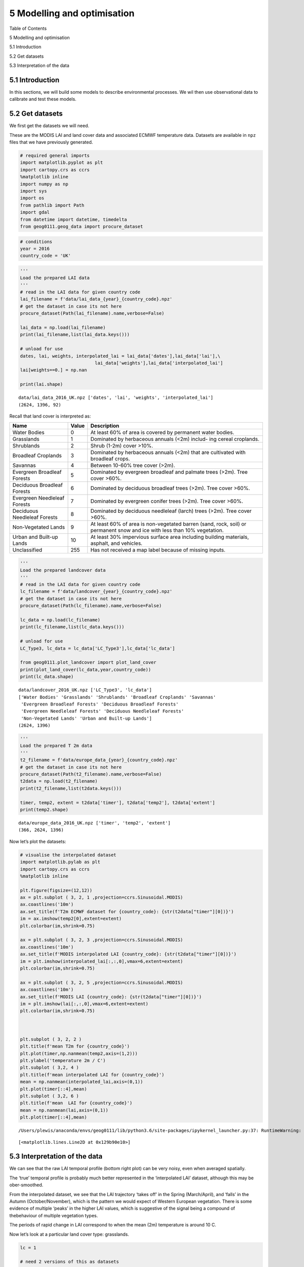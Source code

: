 
5 Modelling and optimisation
============================

.. raw:: html

   <h1>

Table of Contents

.. raw:: html

   </h1>

.. container:: toc

   .. raw:: html

      <ul class="toc-item">

   .. raw:: html

      <li>

   5 Modelling and optimisation

   .. raw:: html

      <ul class="toc-item">

   .. raw:: html

      <li>

   5.1 Introduction

   .. raw:: html

      </li>

   .. raw:: html

      <li>

   5.2 Get datasets

   .. raw:: html

      </li>

   .. raw:: html

      <li>

   5.3 Interpretation of the data

   .. raw:: html

      </li>

   .. raw:: html

      </ul>

   .. raw:: html

      </li>

   .. raw:: html

      </ul>

5.1 Introduction
----------------

In this sections, we will build some models to describe environmental
processes. We wil then use observational data to calibrate and test
these models.

5.2 Get datasets
----------------

We first get the datasets we will need.

These are the MODIS LAI and land cover data and associated ECMWF
temperature data. Datasets are available in ``npz`` files that we have
previously generated.

.. code:: python

    # required general imports
    import matplotlib.pyplot as plt
    import cartopy.crs as ccrs
    %matplotlib inline
    import numpy as np
    import sys
    import os
    from pathlib import Path
    import gdal
    from datetime import datetime, timedelta
    from geog0111.geog_data import procure_dataset

.. code:: python

    # conditions
    year = 2016
    country_code = 'UK'

.. code:: python

    '''
    Load the prepared LAI data
    '''
    # read in the LAI data for given country code
    lai_filename = f'data/lai_data_{year}_{country_code}.npz'
    # get the dataset in case its not here
    procure_dataset(Path(lai_filename).name,verbose=False)
    
    lai_data = np.load(lai_filename)
    print(lai_filename,list(lai_data.keys()))
    
    # unload for use
    dates, lai, weights, interpolated_lai = lai_data['dates'],lai_data['lai'],\
                                lai_data['weights'],lai_data['interpolated_lai']
    lai[weights==0.] = np.nan
    
    print(lai.shape)


.. parsed-literal::

    data/lai_data_2016_UK.npz ['dates', 'lai', 'weights', 'interpolated_lai']
    (2624, 1396, 92)


Recall that land cover is interpreted as:

+---------------+------------------+-----------------------------------+
| Name          | Value            | Description                       |
+===============+==================+===================================+
| Water Bodies  | 0                | At least 60% of area is covered   |
|               |                  | by permanent water bodies.        |
+---------------+------------------+-----------------------------------+
| Grasslands    | 1                | Dominated by herbaceous annuals   |
|               |                  | (<2m) includ- ing cereal          |
|               |                  | croplands.                        |
+---------------+------------------+-----------------------------------+
| Shrublands    | 2                | Shrub (1-2m) cover >10%.          |
+---------------+------------------+-----------------------------------+
| Broadleaf     | 3                | Dominated by herbaceous annuals   |
| Croplands     |                  | (<2m) that are cultivated with    |
|               |                  | broadleaf crops.                  |
+---------------+------------------+-----------------------------------+
| Savannas      | 4                | Between 10-60% tree cover (>2m).  |
+---------------+------------------+-----------------------------------+
| Evergreen     | 5                | Dominated by evergreen broadleaf  |
| Broadleaf     |                  | and palmate trees (>2m). Tree     |
| Forests       |                  | cover >60%.                       |
+---------------+------------------+-----------------------------------+
| Deciduous     | 6                | Dominated by deciduous broadleaf  |
| Broadleaf     |                  | trees (>2m). Tree cover >60%.     |
| Forests       |                  |                                   |
+---------------+------------------+-----------------------------------+
| Evergreen     | 7                | Dominated by evergreen conifer    |
| Needleleaf    |                  | trees (>2m). Tree cover >60%.     |
| Forests       |                  |                                   |
+---------------+------------------+-----------------------------------+
| Deciduous     | 8                | Dominated by deciduous needleleaf |
| Needleleaf    |                  | (larch) trees (>2m). Tree cover   |
| Forests       |                  | >60%.                             |
+---------------+------------------+-----------------------------------+
| Non-Vegetated | 9                | At least 60% of area is           |
| Lands         |                  | non-vegetated barren (sand, rock, |
|               |                  | soil) or permanent snow and ice   |
|               |                  | with less than 10% vegetation.    |
+---------------+------------------+-----------------------------------+
| Urban and     | 10               | At least 30% impervious surface   |
| Built-up      |                  | area including building           |
| Lands         |                  | materials, asphalt, and vehicles. |
+---------------+------------------+-----------------------------------+
| Unclassified  | 255              | Has not received a map label      |
|               |                  | because of missing inputs.        |
+---------------+------------------+-----------------------------------+

.. code:: python

    '''
    Load the prepared landcover data
    '''
    # read in the LAI data for given country code
    lc_filename = f'data/landcover_{year}_{country_code}.npz'
    # get the dataset in case its not here
    procure_dataset(Path(lc_filename).name,verbose=False)
    
    lc_data = np.load(lc_filename)
    print(lc_filename,list(lc_data.keys()))
    
    # unload for use
    LC_Type3, lc_data = lc_data['LC_Type3'],lc_data['lc_data']
    
    from geog0111.plot_landcover import plot_land_cover
    print(plot_land_cover(lc_data,year,country_code))
    print(lc_data.shape)


.. parsed-literal::

    data/landcover_2016_UK.npz ['LC_Type3', 'lc_data']
    ['Water Bodies' 'Grasslands' 'Shrublands' 'Broadleaf Croplands' 'Savannas'
     'Evergreen Broadleaf Forests' 'Deciduous Broadleaf Forests'
     'Evergreen Needleleaf Forests' 'Deciduous Needleleaf Forests'
     'Non-Vegetated Lands' 'Urban and Built-up Lands']
    (2624, 1396)



.. image:: Chapter5_Modelling_and_optimisation_files/Chapter5_Modelling_and_optimisation_7_1.png


.. code:: python

    
    '''
    Load the prepared T 2m data
    '''
    t2_filename = f'data/europe_data_{year}_{country_code}.npz'
    # get the dataset in case its not here
    procure_dataset(Path(t2_filename).name,verbose=False)
    t2data = np.load(t2_filename)
    print(t2_filename,list(t2data.keys()))
    
    timer, temp2, extent = t2data['timer'], t2data['temp2'], t2data['extent']
    print(temp2.shape)


.. parsed-literal::

    data/europe_data_2016_UK.npz ['timer', 'temp2', 'extent']
    (366, 2624, 1396)


Now let’s plot the datasets:

.. code:: python

    # visualise the interpolated dataset
    import matplotlib.pylab as plt
    import cartopy.crs as ccrs
    %matplotlib inline
    
    plt.figure(figsize=(12,12))
    ax = plt.subplot ( 3, 2, 1 ,projection=ccrs.Sinusoidal.MODIS)
    ax.coastlines('10m')
    ax.set_title(f'T2m ECMWF dataset for {country_code}: {str(t2data["timer"][0])}')
    im = ax.imshow(temp2[0],extent=extent)
    plt.colorbar(im,shrink=0.75)
    
    ax = plt.subplot ( 3, 2, 3 ,projection=ccrs.Sinusoidal.MODIS)
    ax.coastlines('10m')
    ax.set_title(f'MODIS interpolated LAI {country_code}: {str(t2data["timer"][0])}')
    im = plt.imshow(interpolated_lai[:,:,0],vmax=6,extent=extent)
    plt.colorbar(im,shrink=0.75)
    
    ax = plt.subplot ( 3, 2, 5 ,projection=ccrs.Sinusoidal.MODIS)
    ax.coastlines('10m')
    ax.set_title(f'MODIS LAI {country_code}: {str(t2data["timer"][0])}')
    im = plt.imshow(lai[:,:,0],vmax=6,extent=extent)
    plt.colorbar(im,shrink=0.75)
    
    
    
    plt.subplot ( 3, 2, 2 )
    plt.title(f'mean T2m for {country_code}')
    plt.plot(timer,np.nanmean(temp2,axis=(1,2)))
    plt.ylabel('temperature 2m / C')
    plt.subplot ( 3,2, 4 )
    plt.title(f'mean interpolated LAI for {country_code}')
    mean = np.nanmean(interpolated_lai,axis=(0,1))
    plt.plot(timer[::4],mean)
    plt.subplot ( 3,2, 6 )
    plt.title(f'mean  LAI for {country_code}')
    mean = np.nanmean(lai,axis=(0,1))
    plt.plot(timer[::4],mean)
    



.. parsed-literal::

    /Users/plewis/anaconda/envs/geog0111/lib/python3.6/site-packages/ipykernel_launcher.py:37: RuntimeWarning: Mean of empty slice




.. parsed-literal::

    [<matplotlib.lines.Line2D at 0x129b90e10>]




.. image:: Chapter5_Modelling_and_optimisation_files/Chapter5_Modelling_and_optimisation_10_2.png


5.3 Interpretation of the data
------------------------------

We can see that the raw LAI temporal profile (bottom right plot) can be
very noisy, even when averaged spatially.

The ‘true’ temporal profile is probably much better represented in the
‘interpolated LAI’ dataset, although this may be ober-smoothed.

From the interpolated dataset, we see that the LAI trajectory ‘takes
off’ in the Spring (March/April), and ‘falls’ in the Autumn
(October/November), which is the pattern we would expect of Western
European vegetation. There is some evidence of multiple ‘peaks’ in the
higher LAI values, which is suggestive of the signal being a compound of
thebehaviour of multiple vegetation types.

The periods of rapid change in LAI correspond to when the mean (2m)
temperature is around 10 C.

Now let’s look at a particular land cover type: grasslands.

.. code:: python

    lc = 1
    
    # need 2 versions of this as datasets 
    # have time stacked differently
    flc_data1 = lc_data[...,np.newaxis]
    flc_data2 = lc_data[np.newaxis,...]
    
    for d in [flc_data1,flc_data2]:
        mask = d==lc
        d[mask]  = 1
        d[~mask] = 0

.. code:: python

    '''
    filter datasets by land cover
    '''
    interpolated_lai_ = interpolated_lai*flc_data1
    interpolated_lai_[interpolated_lai_==0] = np.nan
    lai_ = lai*flc_data1
    lai_[lai==0] = np.nan
    temp2_ = temp2*flc_data2
    temp2_[temp2==0] = np.nan
    
    plt.figure(figsize=(12,12))
    ax = plt.subplot ( 3, 2, 1 ,projection=ccrs.Sinusoidal.MODIS)
    ax.coastlines('10m')
    ax.set_title(f'T2m ECMWF dataset for {country_code}: {str(t2data["timer"][0])}')
    im = ax.imshow((temp2_)[0],extent=extent)
    plt.colorbar(im,shrink=0.75)
    
    ax = plt.subplot ( 3, 2, 3 ,projection=ccrs.Sinusoidal.MODIS)
    ax.coastlines('10m')
    ax.set_title(f'MODIS interpolated LAI {country_code}: {str(t2data["timer"][0])}')
    im = plt.imshow(interpolated_lai_[:,:,0],vmax=6,extent=extent)
    plt.colorbar(im,shrink=0.75)
    
    ax = plt.subplot ( 3, 2, 5 ,projection=ccrs.Sinusoidal.MODIS)
    ax.coastlines('10m')
    ax.set_title(f'MODIS LAI {country_code}: {str(t2data["timer"][0])}')
    im = plt.imshow((lai_)[:,:,0],vmax=6,extent=extent)
    plt.colorbar(im,shrink=0.75)
    
    plt.subplot ( 3, 2, 2 )
    plt.title(f'mean T2m for {country_code}')
    plt.plot(timer,np.nanmean(temp2_,axis=(1,2)))
    plt.ylabel('temperature 2m / C')
    plt.subplot ( 3,2, 4 )
    plt.title(f'mean interpolated LAI for {country_code}')
    mean = np.nanmean(interpolated_lai_,axis=(0,1))
    plt.plot(timer[::4],mean)
    plt.subplot ( 3,2, 6 )
    plt.title(f'mean  LAI for {country_code}')
    mean = np.nanmean(lai_,axis=(0,1))
    plt.plot(timer[::4],mean)
    
    



.. parsed-literal::

    /Users/plewis/anaconda/envs/geog0111/lib/python3.6/site-packages/ipykernel_launcher.py:39: RuntimeWarning: Mean of empty slice




.. parsed-literal::

    [<matplotlib.lines.Line2D at 0x130ef5438>]




.. image:: Chapter5_Modelling_and_optimisation_files/Chapter5_Modelling_and_optimisation_13_2.png

